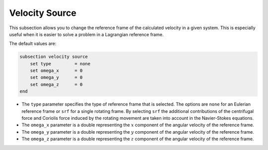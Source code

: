 Velocity Source
~~~~~~~~~~~~~~~~

This subsection allows you to change the reference frame of the calculated velocity in a given system. This is especially useful when it is easier to solve a problem in a Lagrangian reference frame.

The default values are:

.. code-block:: text

    subsection velocity source
        set type         = none
        set omega_x      = 0
        set omega_y      = 0
        set omega_z      = 0
    end

* The ``type`` parameter specifies the type of reference frame that is selected. The options are ``none`` for an Eulerian reference frame or ``srf`` for a single rotating frame. By selecting ``srf`` the additional contributions of the centrifugal force and Coriolis force induced by the rotating movement are taken into account in the Navier-Stokes equations.

* The ``omega_x`` parameter is a double representing the :math:`x` component of the angular velocity of the reference frame.

* The ``omega_y`` parameter is a double representing the :math:`y` component of the angular velocity of the reference frame.

* The ``omega_z`` parameter is a double representing the :math:`z` component of the angular velocity of the reference frame.
